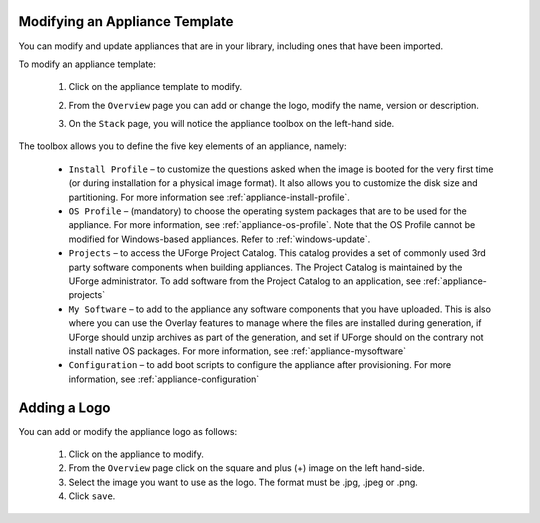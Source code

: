 .. Copyright 2017 FUJITSU LIMITED

.. _appliance-update:

Modifying an Appliance Template
-------------------------------

You can modify and update appliances that are in your library, including ones that have been imported.

To modify an appliance template: 

	1. Click on the appliance template to modify.
	2. From the ``Overview`` page you can add or change the logo, modify the name, version or description.
	3. On the ``Stack`` page, you will notice the appliance toolbox on the left-hand side.  

		.. image:: /images/toolbox.png

The toolbox allows you to define the five key elements of an appliance, namely:

	* ``Install Profile`` – to customize the questions asked when the image is booted for the very first time (or during installation for a physical image format).  It also allows you to customize the disk size and partitioning. For more information see :ref:`appliance-install-profile`.
	* ``OS Profile`` – (mandatory) to choose the operating system packages that are to be used for the appliance. For more information, see :ref:`appliance-os-profile`. Note that the OS Profile cannot be modified for Windows-based appliances. Refer to :ref:`windows-update`.
	* ``Projects`` – to access the UForge Project Catalog.  This catalog provides a set of commonly used 3rd party software components when building appliances.  The Project Catalog is maintained by the UForge administrator. To add software from the Project Catalog to an application, see :ref:`appliance-projects`
	* ``My Software`` – to add to the appliance any software components that you have uploaded. This is also where you can use the Overlay features to manage where the files are installed during generation, if UForge should unzip archives as part of the generation, and set if UForge should on the contrary not install native OS packages. For more information, see :ref:`appliance-mysoftware`
	* ``Configuration`` – to add boot scripts to configure the appliance after provisioning. For more information, see :ref:`appliance-configuration`


.. _appliance-logo:

Adding a Logo
-------------

You can add or modify the appliance logo as follows:

	1. Click on the appliance to modify.
	2. From the ``Overview`` page click on the square and plus (+) image on the left hand-side.
	3. Select the image you want to use as the logo. The format must be .jpg, .jpeg or .png.
	4. Click ``save``.
